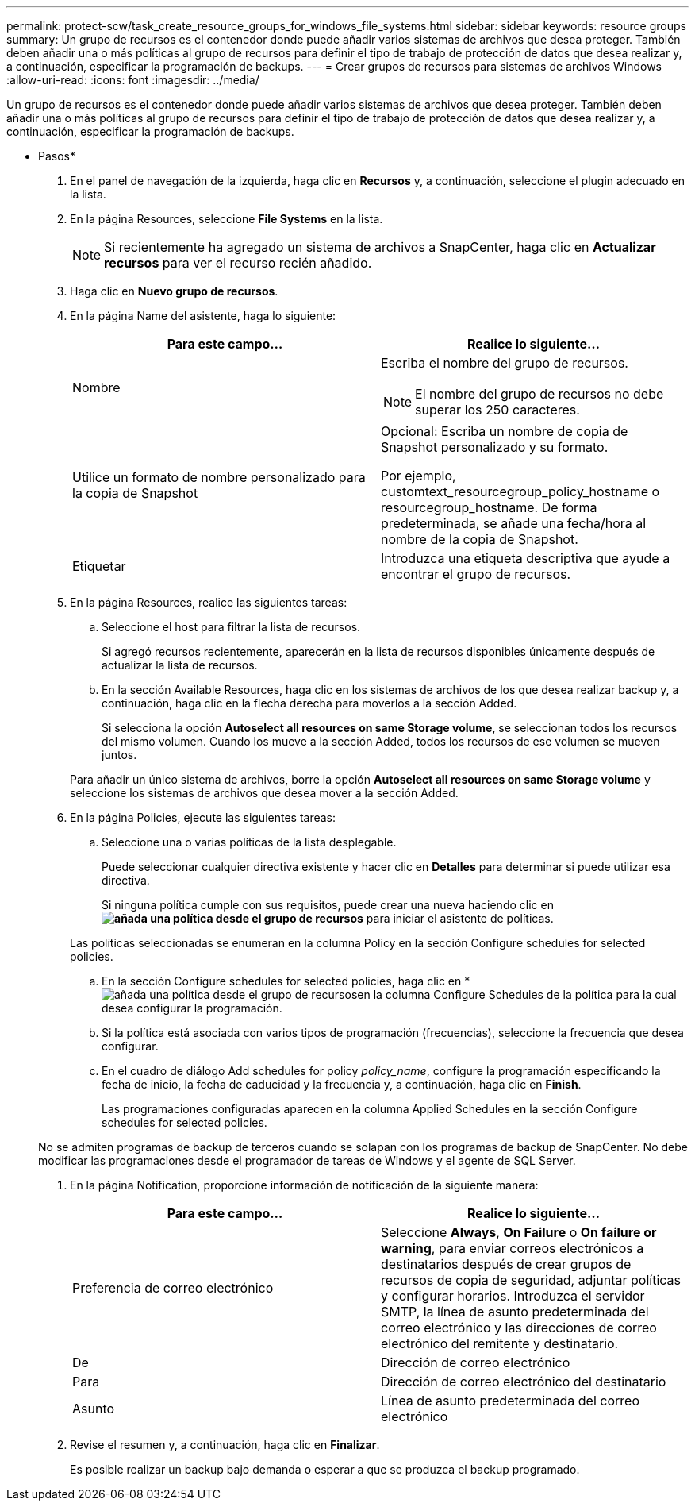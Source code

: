 ---
permalink: protect-scw/task_create_resource_groups_for_windows_file_systems.html 
sidebar: sidebar 
keywords: resource groups 
summary: Un grupo de recursos es el contenedor donde puede añadir varios sistemas de archivos que desea proteger. También deben añadir una o más políticas al grupo de recursos para definir el tipo de trabajo de protección de datos que desea realizar y, a continuación, especificar la programación de backups. 
---
= Crear grupos de recursos para sistemas de archivos Windows
:allow-uri-read: 
:icons: font
:imagesdir: ../media/


[role="lead"]
Un grupo de recursos es el contenedor donde puede añadir varios sistemas de archivos que desea proteger. También deben añadir una o más políticas al grupo de recursos para definir el tipo de trabajo de protección de datos que desea realizar y, a continuación, especificar la programación de backups.

* Pasos*

. En el panel de navegación de la izquierda, haga clic en *Recursos* y, a continuación, seleccione el plugin adecuado en la lista.
. En la página Resources, seleccione *File Systems* en la lista.
+

NOTE: Si recientemente ha agregado un sistema de archivos a SnapCenter, haga clic en *Actualizar recursos* para ver el recurso recién añadido.

. Haga clic en *Nuevo grupo de recursos*.
. En la página Name del asistente, haga lo siguiente:
+
|===
| Para este campo... | Realice lo siguiente... 


 a| 
Nombre
 a| 
Escriba el nombre del grupo de recursos.


NOTE: El nombre del grupo de recursos no debe superar los 250 caracteres.



 a| 
Utilice un formato de nombre personalizado para la copia de Snapshot
 a| 
Opcional: Escriba un nombre de copia de Snapshot personalizado y su formato.

Por ejemplo, customtext_resourcegroup_policy_hostname o resourcegroup_hostname. De forma predeterminada, se añade una fecha/hora al nombre de la copia de Snapshot.



 a| 
Etiquetar
 a| 
Introduzca una etiqueta descriptiva que ayude a encontrar el grupo de recursos.

|===
. En la página Resources, realice las siguientes tareas:
+
.. Seleccione el host para filtrar la lista de recursos.
+
Si agregó recursos recientemente, aparecerán en la lista de recursos disponibles únicamente después de actualizar la lista de recursos.

.. En la sección Available Resources, haga clic en los sistemas de archivos de los que desea realizar backup y, a continuación, haga clic en la flecha derecha para moverlos a la sección Added.
+
Si selecciona la opción *Autoselect all resources on same Storage volume*, se seleccionan todos los recursos del mismo volumen. Cuando los mueve a la sección Added, todos los recursos de ese volumen se mueven juntos.

+
Para añadir un único sistema de archivos, borre la opción *Autoselect all resources on same Storage volume* y seleccione los sistemas de archivos que desea mover a la sección Added.



. En la página Policies, ejecute las siguientes tareas:
+
.. Seleccione una o varias políticas de la lista desplegable.
+
Puede seleccionar cualquier directiva existente y hacer clic en *Detalles* para determinar si puede utilizar esa directiva.

+
Si ninguna política cumple con sus requisitos, puede crear una nueva haciendo clic en *image:../media/add_policy_from_resourcegroup.gif["añada una política desde el grupo de recursos"]* para iniciar el asistente de políticas.

+
Las políticas seleccionadas se enumeran en la columna Policy en la sección Configure schedules for selected policies.

.. En la sección Configure schedules for selected policies, haga clic en *image:../media/add_policy_from_resourcegroup.gif["añada una política desde el grupo de recursos"]en la columna Configure Schedules de la política para la cual desea configurar la programación.
.. Si la política está asociada con varios tipos de programación (frecuencias), seleccione la frecuencia que desea configurar.
.. En el cuadro de diálogo Add schedules for policy _policy_name_, configure la programación especificando la fecha de inicio, la fecha de caducidad y la frecuencia y, a continuación, haga clic en *Finish*.
+
Las programaciones configuradas aparecen en la columna Applied Schedules en la sección Configure schedules for selected policies.



+
No se admiten programas de backup de terceros cuando se solapan con los programas de backup de SnapCenter. No debe modificar las programaciones desde el programador de tareas de Windows y el agente de SQL Server.

. En la página Notification, proporcione información de notificación de la siguiente manera:
+
|===
| Para este campo... | Realice lo siguiente... 


 a| 
Preferencia de correo electrónico
 a| 
Seleccione *Always*, *On Failure* o *On failure or warning*, para enviar correos electrónicos a destinatarios después de crear grupos de recursos de copia de seguridad, adjuntar políticas y configurar horarios. Introduzca el servidor SMTP, la línea de asunto predeterminada del correo electrónico y las direcciones de correo electrónico del remitente y destinatario.



 a| 
De
 a| 
Dirección de correo electrónico



 a| 
Para
 a| 
Dirección de correo electrónico del destinatario



 a| 
Asunto
 a| 
Línea de asunto predeterminada del correo electrónico

|===
. Revise el resumen y, a continuación, haga clic en *Finalizar*.
+
Es posible realizar un backup bajo demanda o esperar a que se produzca el backup programado.


